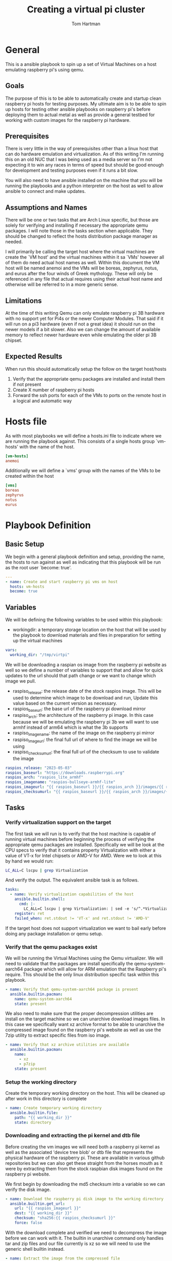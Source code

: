 #+TITLE: Creating a virtual pi cluster
#+AUTHOR: Tom Hartman
* General

This is a ansible playbook to spin up a set of Virtual Machines on a host emulating raspberry pi's using qemu.

** Goals

The purpose of this is to be able to automatically create and startup clean raspberry pi hosts for testing purposes. My ultimate aim is to be able to spin up hosts for testing other ansible playbooks on raspberry pi's before deploying them to actual metal as well as provide a general testbed for working with custom images for the raspberry pi hardware.

** Prerequisites

There is very little in the way of prerequisites other than a linux host that can do hardware emulation and virtualization. As of this writing I'm running this on an old NUC that I was being used as a media server so I'm not expecting it to win any races in terms of speed but should be good enough for development and testing purposes even if it runs a bit slow.

You will also need to have ansible installed on the machine that you will be running the playbooks and a python interpreter on the host as well to allow ansible to connect and make updates.

** Assumptions and Names

There will be one or two tasks that are Arch Linux specific, but those are solely for verifying and installing if necessary the appropriate qemu packages. I will note those in the tasks section when applicable. They should be changed to reflect the hosts distribution package manager as needed.

I will primarily be calling the target host where the virtual machines are create the `VM host' and the virtual machines within it sa `VMs' however all of them do need actual host names as well. Within this document the VM host will be named anemoi and the VMs will be boreas, zephyrus, notus, and eurus after the four winds of Greek mythology. These will only be referenced in any file that actual requires using their actual host name and otherwise will be referred to in a more generic sense.

** Limitations

At the time of this writing Qemu can only emulate raspberry pi 3B hardware with no support yet for Pi4s or the newer Computer Modules. That said if it will run on a pi3 hardware (even if not a great idea) it should run on the newer models if a bit slower. Also we can change the amount of available memory to reflect newer hardware even while emulating the older pi 3B chipset.

** Expected Results

When run this should automatically setup the follow on the target host/hosts

1. Verify that the appropriate qemu packages are installed and install them if not present
2. Create X number of raspberry pi hosts
3. Forward the ssh ports for each of the VMs to ports on the remote host in a logical and automatic way


* Hosts file

As with most playbooks we will define a hosts.ini file to indicate where we are running the playbook against. This consists of a single hosts group `vm-hosts' with the name of the host.

#+begin_src conf :tangle inventory/hosts.ini
[vm-hosts]
anemoi

#+end_src

Additionally we will define a `vms' group with the names of the VMs to be created within the host

#+begin_src conf :tangle inventory/hosts.ini
[vms]
boreas
zephyrus
notus
eurus
#+end_src

* Playbook Definition

** Basic Setup
We begin with a general playbook definition and setup, providing the name, the hosts to run against as well as indicating that this playbook will be run as the root user `become: true'.

#+begin_src yaml :tangle main.yml
---
- name: Create and start raspberry pi vms on host
  hosts: vm-hosts
  become: true
#+end_src

** Variables

We will be defining the following variables to be used within this playbook:

- workingdir: a temporary storage location on the host that will be used by the playbook to download materials and files in preparation for setting up the virtual machines
#+begin_src yaml :tangle main.yml
  vars:
    working_dir: "/tmp/virtpi"
#+end_src

We will be downloading a raspian os image from the raspberry pi website as well so we define a number of variables to support that and allow for quick updates to the url should that path change or we want to change which image we pull.

- raspiso_release: the release date of the stock raspios image. This will be used to determine which image to be download and run, Update this value based on the current version as necessary.
- raspios_baseurl: the base url of the raspberry pi download mirror
- raspiso_arch: the architecture of the raspberry pi image. In this case because we will be emulating the raspberry pi 3b we will want to use armhf instead of arm64 which is what the 3b supports
- raspiso_imagename: the name of the image on the raspberry pi mirror
- raspiso_imageurl: the final full url of where to find the image we will be using
- raspiso_checksumurl: the final full url of the checksum to use to validate the image

#+begin_src yaml :tangle main.yml
    raspios_release: "2023-05-03"
    raspios_baseurl: "https://downloads.raspberrypi.org"
    raspios_arch: "raspios_lite_armhf"
    raspios_imagename: "raspios-bullseye-armhf-lite"
    raspios_imageurl: "{{ raspios_baseurl }}/{{ raspios_arch }}/images/{{ raspios_arch }}-{{ raspios_release }}/{{ raspios_release }}-{{ raspios_imagename }}.img.xz"
    raspios_checksumurl: "{{ raspios_baseurl }}/{{ raspios_arch }}/images/{{ raspios_arch }}-{{ raspios_release }}/{{ raspios_release }}-{{ raspios_imagename }}.img.xz.sha256"
#+end_src



** Tasks

*** Verify virtualization support on the target

The first task we will run is to verify that the host machine is capable of running virtual machines before beginning the process of verifying the appropriate qemu packages are installed. Specifically we will be look at the CPU specs to verify that it contains property Virtualization with either a value of VT-x for Intel chipsets or AMD-V for AMD. Were we to look at this by hand we would run:

#+begin_src sh
LC_ALL=C lscpu | grep Virtualization
#+end_src

And verify the output. The equivalent ansible task is as follows.

#+begin_src yaml :tangle main.yml
  tasks:
    - name: Verify virtualization capabilities of the host
      ansible.builtin.shell:
        cmd: |-
          LC_ALL=C lscpu | grep Virtualization: | sed -e 's/^.*Virtualization:\s*\(.*\)\s*$/\1/'
      register: ret
      failed_when: ret.stdout != 'VT-x' and ret.stdout != 'AMD-V'
#+end_src

If the target host does not support virtualization we want to bail early before doing any package installation or qemu setup.

*** Verify that the qemu packages exist

We will be running the Virtual Machines using the Qemu virtualizer. We will need to validate that the packages are install specifically the qemu-system-aarch64 package which will allow for ARM emulation that the Raspberry pi's require. This should be the only linux distribution specific task within this playbook.

#+begin_src yaml :tangle main.yml
    - name: Verify that qemu-system-aarch64 package is present
      ansible.builtin.pacman:
        name: qemu-system-aarch64
        state: present
#+end_src

We also need to make sure that the proper decompression utilities are install on the target machine so we can unarchive download images files. In this case we specifically want xz archive format to be able to unarchive the compressed image found on the raspberry pi's website as well as use the 7zip utility to extract specific files from iso image.

#+begin_src yaml :tangle main.yml
    - name: Verify that xz archive utilities are available
      ansible.builtin.pacman:
        name:
          - xz
          - p7zip
        state: present
#+end_src

*** Setup the working directory

Create the temporary working directory on the host. This will be cleaned up after work in this directory is complete

#+begin_src yaml :tangle main.yml
    - name: Create temporary working directory
      ansible.builtin.file:
        path: "{{ working_dir }}"
        state: directory
#+end_src

*** Downloading and extracting the pi kernel and dtb file

Before creating the vm images we will need both a raspberry pi kernel as well as the associated 'device tree blob' or dtb file that represents the physical hardware of the raspberry pi. These are available in various github repositories but we can also get these straight from the horses mouth as it were by extracting them from the stock raspbian disk images found on the raspberry pi website.

We first begin by downloading the md5 checksum into a variable so we can verify the disk image.

#+begin_src yaml
    - name: Download the raspberry pi disk image to the working directory
      ansible.builtin.get_url:
        url: "{{ raspios_imageurl }}"
        dest: "{{ working_dir }}"
        checksum: "sha256:{{ raspios_checksumurl }}"
        force: false
#+end_src

With the download complete and verified we need to decompress the image before we can work with it. The builtin in unarchive command only handles tar and zip files and our file currently is xz so we will need to use the generic shell builtin instead.

#+begin_src yaml
    - name: Extract the image from the compressed file
      ansible.builtin.shell:
        cmd: "unxz {{ working_dir }}/{{ raspios_release }}-{{ raspios_imagename }}.img.xz"
#+end_src

If we inspect the image using fdisk we can see that the image contains two partitions. The first is the boot fat32 partition that contains information on how to boot the image while the second partition contains the actual operating system.

#+begin_src sh
fdisk -l /tmp/virtpi/2023-05-03-raspios-bullseye-armhf-lite.img
#+end_src

#+begin_src text
Disk /tmp/virtpi/2023-05-03-raspios-bullseye-armhf-lite.img: 1.83 GiB, 1967128576 bytes, 3842048 sectors
Units: sectors of 1 * 512 = 512 bytes
Sector size (logical/physical): 512 bytes / 512 bytes
I/O size (minimum/optimal): 512 bytes / 512 bytes
Disklabel type: dos
Disk identifier: 0x4c4e106f

Device                                                  Boot  Start     End Sectors  Size Id Type
/tmp/virtpi/2023-05-03-raspios-bullseye-armhf-lite.img1        8192  532479  524288  256M  c W95 FAT32 (LBA)
/tmp/virtpi/2023-05-03-raspios-bullseye-armhf-lite.img2      532480 3842047 3309568  1.6G 83 Linux
#+end_src

If we use 7z to list contents the image we see that these two partitions are themselves also disk images:
#+begin_src sh
7z l /tmp/virtpi/2023-05-03-raspios-bullseye-armhf-lite.img
#+end_src

#+begin_src text
Listing archive: /tmp/virtpi/2023-05-03-raspios-bullseye-armhf-lite.img

--
Path = /tmp/virtpi/2023-05-03-raspios-bullseye-armhf-lite.img
Type = MBR
Physical Size = 1967128576

   Date      Time    Attr         Size   Compressed  Name
------------------- ----- ------------ ------------  ------------------------
                    .....    268435456    268435456  0.fat
                    .....   1694498816   1694498816  1.img
------------------- ----- ------------ ------------  ------------------------
                            1962934272   1962934272  2 files
#+end_src

We will need to extract the 0.fat image first in order eventually extract the files we will need to properly emulate the raspberry pi hardware. This can be handled using two separate tasks as seen below using the community iso_extract module.

#+begin_src yaml :tangle main.yml
    - name: Extract files from raspbian image
      community.general.iso_extract:
        image: "{{ working_dir }}/{{ raspios_release }}-{{ raspios_imagename }}.img"
        dest: "{{ working_dir }}"
        files:
          - 0.fat
#+end_src

#+begin_src yaml :tangle main.yml
    - name: Extract files from raspbian image
      community.general.iso_extract:
        image: "{{ working_dir }}/0.fat"
        dest: "{{ working_dir }}"
        files:
          - bcm2710-rpi-3-b.dtb
          - kernel8.img
#+end_src
